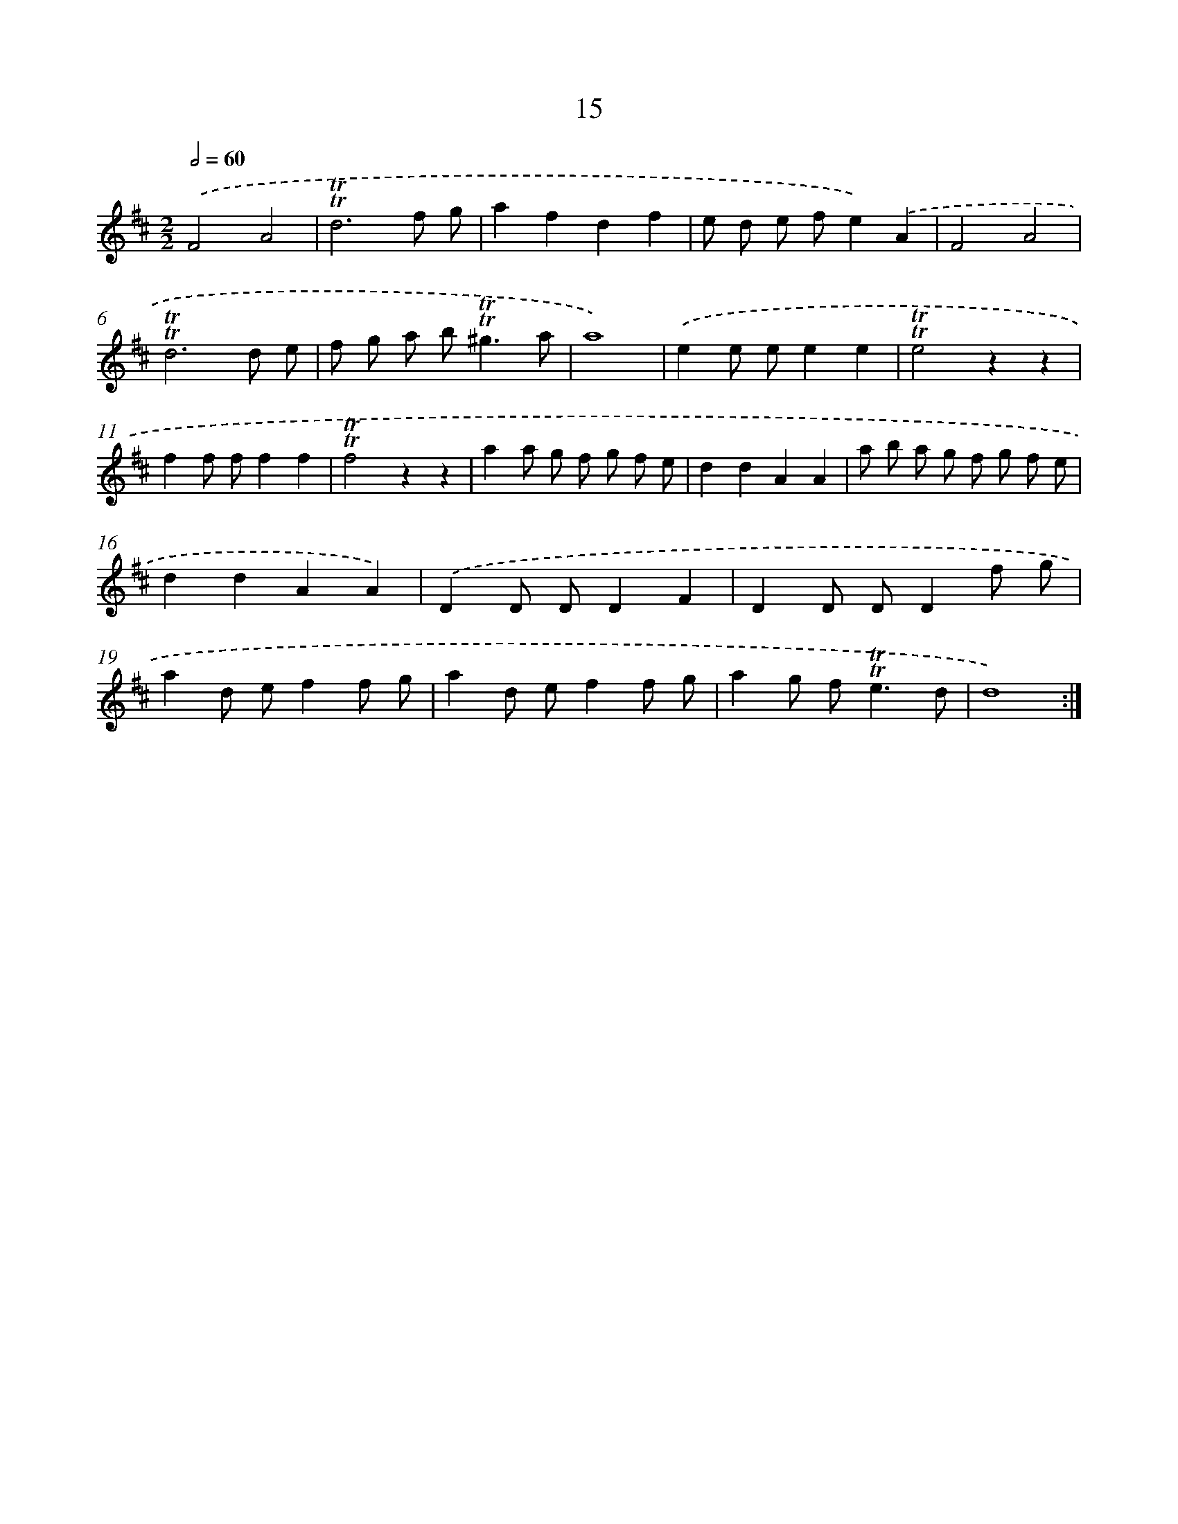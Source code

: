 X: 16100
T: 15
%%abc-version 2.0
%%abcx-abcm2ps-target-version 5.9.1 (29 Sep 2008)
%%abc-creator hum2abc beta
%%abcx-conversion-date 2018/11/01 14:38:00
%%humdrum-veritas 2624894185
%%humdrum-veritas-data 3769980415
%%continueall 1
%%barnumbers 0
L: 1/8
M: 2/2
Q: 1/2=60
K: D clef=treble
.('F4A4 |
!trill!!trill!d6f g |
a2f2d2f2 |
e d e fe2).('A2 |
F4A4 |
!trill!!trill!d6d e |
f g a b2<!trill!!trill!^g2a |
a8) |
.('e2e ee2e2 |
!trill!!trill!e4z2z2 |
f2f ff2f2 |
!trill!!trill!f4z2z2 |
a2a g f g f e |
d2d2A2A2 |
a b a g f g f e |
d2d2A2A2) |
.('D2D DD2F2 |
D2D DD2f g |
a2d ef2f g |
a2d ef2f g |
a2g f2<!trill!!trill!e2d |
d8) :|]
